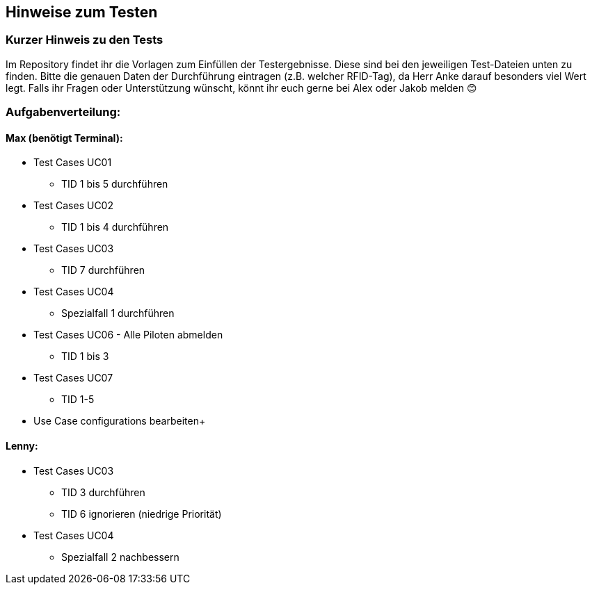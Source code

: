 == Hinweise zum Testen

=== Kurzer Hinweis zu den Tests

Im Repository findet ihr die Vorlagen zum Einfüllen der Testergebnisse. Diese sind bei den jeweiligen Test-Dateien unten zu finden. Bitte die genauen Daten der Durchführung eintragen (z.B. welcher RFID-Tag), da Herr Anke darauf besonders viel Wert legt.
Falls ihr Fragen oder Unterstützung wünscht, könnt ihr euch gerne bei Alex oder Jakob melden 😊

=== Aufgabenverteilung:

==== Max (benötigt Terminal):

* Test Cases UC01
** TID 1 bis 5 durchführen

*	Test Cases UC02
**	TID 1 bis 4 durchführen 

* Test Cases UC03
** TID 7 durchführen

*	Test Cases UC04
**	Spezialfall 1 durchführen

* Test Cases UC06 - Alle Piloten abmelden
** TID 1 bis 3

* Test Cases UC07 
** TID 1-5

* Use Case configurations bearbeiten+

==== Lenny:

*	Test Cases UC03
**	TID 3 durchführen
**	TID 6 ignorieren (niedrige Priorität)

*	Test Cases UC04
**	Spezialfall 2 nachbessern
